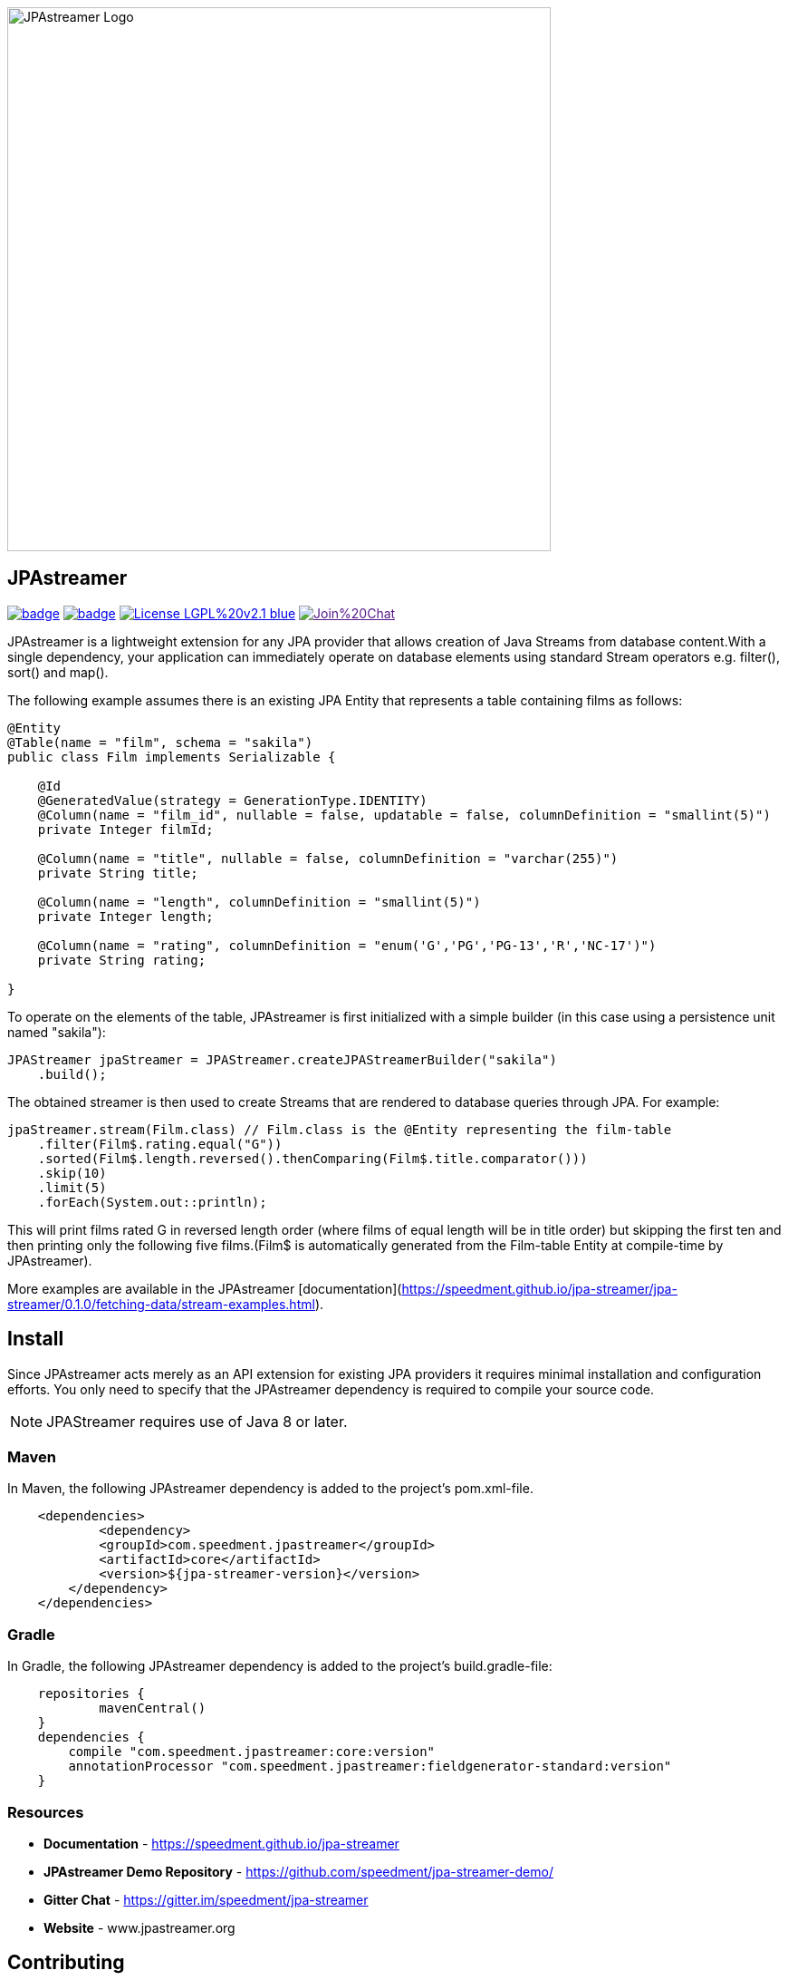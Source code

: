 image::https://github.com/speedment/speedment-resources/blob/master/src/main/resources/logo/JPAstreamer-beta.png[alt="JPAstreamer Logo",width=600px, align=center]

== JPAstreamer

image:https://maven-badges.herokuapp.com/maven-central/com.speedment.jpastreamer/jpastreamer-core/badge.svg[link="https://maven-badges.herokuapp.com/maven-central/com.speedment.jpastreamer/jpastreamer-core"]
image:https://github.com/speedment/jpa-streamer/workflows/Java%20CI%20with%20Maven/badge.svg[link="https://github.com/speedment/jpa-streamer/actions"]
image:https://img.shields.io/badge/License-LGPL%20v2.1-blue.svg[link="https://www.gnu.org/licenses/lgpl-2.1"]
image:https://badges.gitter.im/Join%20Chat.svg[link="https://badges.gitter.im/Join%20Chat.svg)]

JPAstreamer is a lightweight extension for any JPA provider that allows creation of Java Streams from database content.With a single dependency, your application can immediately operate on database elements using standard Stream operators e.g. filter(), sort() and map().

The following example assumes there is an existing JPA Entity that represents a table containing films as follows:

[source, Java]
----
@Entity
@Table(name = "film", schema = "sakila")
public class Film implements Serializable {

    @Id
    @GeneratedValue(strategy = GenerationType.IDENTITY)
    @Column(name = "film_id", nullable = false, updatable = false, columnDefinition = "smallint(5)")
    private Integer filmId;

    @Column(name = "title", nullable = false, columnDefinition = "varchar(255)")
    private String title;

    @Column(name = "length", columnDefinition = "smallint(5)")
    private Integer length;

    @Column(name = "rating", columnDefinition = "enum('G','PG','PG-13','R','NC-17')")
    private String rating;

}
----

To operate on the elements of the table, JPAstreamer is first initialized with a simple builder (in this case using a persistence unit named "sakila"):

    JPAStreamer jpaStreamer = JPAStreamer.createJPAStreamerBuilder("sakila")
        .build();

The obtained streamer is then used to create Streams that are rendered to database queries through JPA. For example:

[source, java]
----
jpaStreamer.stream(Film.class) // Film.class is the @Entity representing the film-table
    .filter(Film$.rating.equal("G"))
    .sorted(Film$.length.reversed().thenComparing(Film$.title.comparator()))
    .skip(10)
    .limit(5)
    .forEach(System.out::println);
----
This will print films rated G in reversed length order (where films of equal length will be in title order) but skipping the first ten and then printing only the following five films.(Film$ is automatically generated from the Film-table Entity at compile-time by JPAstreamer).

More examples are available in the JPAstreamer [documentation](https://speedment.github.io/jpa-streamer/jpa-streamer/0.1.0/fetching-data/stream-examples.html).

== Install
Since JPAstreamer acts merely as an API extension for existing JPA providers it requires minimal installation and configuration efforts. You only need to specify that the JPAstreamer dependency is required to compile your source code. 

NOTE: JPAStreamer requires use of Java 8 or later.

=== Maven
In Maven, the following JPAstreamer dependency is added to the project's pom.xml-file.

[source, xml]
----
    <dependencies>
	    <dependency>
            <groupId>com.speedment.jpastreamer</groupId>
            <artifactId>core</artifactId>
            <version>${jpa-streamer-version}</version>
        </dependency>
    </dependencies>
----

=== Gradle
In Gradle, the following JPAstreamer dependency is added to the project's build.gradle-file:

[source, groovy]
----
    repositories {
	    mavenCentral()
    }
    dependencies {
        compile "com.speedment.jpastreamer:core:version"
        annotationProcessor "com.speedment.jpastreamer:fieldgenerator-standard:version"
    }
----

=== Resources

- **Documentation** - https://speedment.github.io/jpa-streamer
- **JPAstreamer Demo Repository** - https://github.com/speedment/jpa-streamer-demo/
- **Gitter Chat** - https://gitter.im/speedment/jpa-streamer
- **Website** - www.jpastreamer.org

== Contributing
We gladly welcome any form of contributions, whether it is comments and questions, filed issues or pull requests. 

Before we can accept your patches we need to establish a common legal ground to protect your rights to your contributions and the users of JPAstreamer. This is done by signing a Contributor License Agreement (link:https://github.com/speedment/jpa-streamer/blob/master/CONTRIBUTOR_LICENSE_AGREEMENT.MD[CLA]) with Speedment, Inc. The details of this process is laid out link:https://github.com/speedment/jpa-streamer/blob/master/CONTRIBUTING.md[here].

== Phone Home
JPAstreamer sends certain data back to servers as described link:https://github.com/speedment/jpa-streamer/blob/master/DISCLAIMER.MD[here]. If you wish to disable this feature, please contact us at info@jpastreamer.org.

== License
JPAstreamer is released under the link:https://github.com/speedment/jpa-streamer/blob/master/LICENSE[LGPL 2.1 License].
